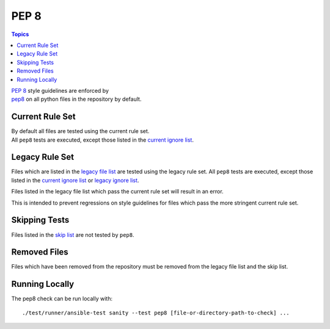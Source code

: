 *****
PEP 8
*****

.. contents:: Topics

| `PEP 8`_ style guidelines are enforced by
| `pep8`_ on all python files in the repository by default.

Current Rule Set
================

| By default all files are tested using the current rule set.
| All ``pep8`` tests are executed, except those listed in the `current
  ignore list`_.

.. warning: Updating the Rule Set

   Changes to the Rule Set need approval from the Core Team, and must be done via the TWG.

Legacy Rule Set
===============

Files which are listed in the `legacy file list`_ are tested using the legacy rule set.
All ``pep8`` tests are executed, except those listed in the `current
ignore list`_ or `legacy ignore list`_.

Files listed in the legacy file list which pass the current rule set will result in an error.

This is intended to prevent regressions on style guidelines for files which pass the more stringent current rule set.

Skipping Tests
==============

Files listed in the `skip list`_ are not tested by ``pep8``.

Removed Files
=============

Files which have been removed from the repository must be removed from
the legacy file list and the skip list.

Running Locally
===============

The pep8 check can be run locally with::


    ./test/runner/ansible-test sanity --test pep8 [file-or-directory-path-to-check] ...



.. _PEP 8: https://www.python.org/dev/peps/pep-0008/
.. _pep8: https://pypi.python.org/pypi/pep8
.. _current ignore list: current-ignore.txt
.. _legacy file list: legacy-files.txt
.. _legacy ignore list: legacy-ignore.txt
.. _skip list: skip.txt

